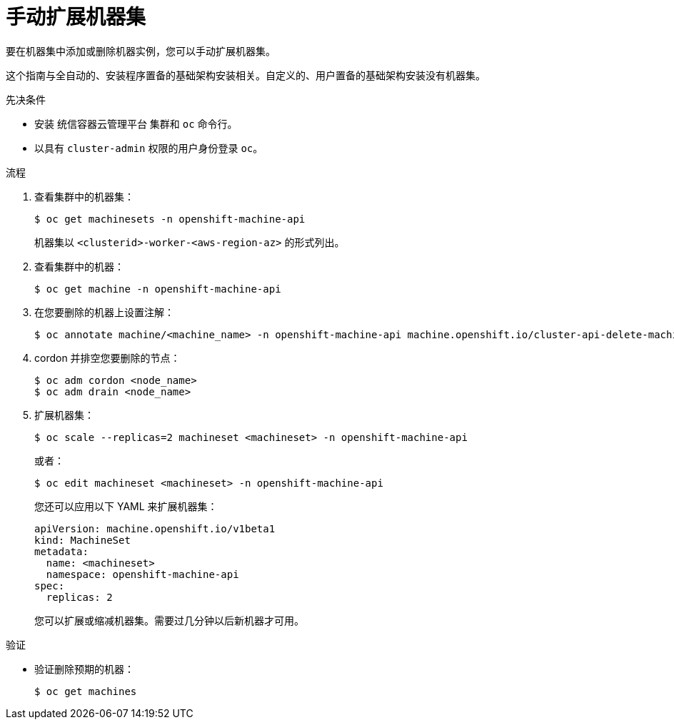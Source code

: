 // Module included in the following assemblies:
//
// * machine_management/manually-scaling-machineset.adoc
// * post_installation_configuration/cluster-tasks.adoc
// * windows_containers/scheduling-windows-workloads.adoc

:_content-type: PROCEDURE
[id="machineset-manually-scaling_{context}"]
= 手动扩展机器集

要在机器集中添加或删除机器实例，您可以手动扩展机器集。

这个指南与全自动的、安装程序置备的基础架构安装相关。自定义的、用户置备的基础架构安装没有机器集。

.先决条件

* 安装 统信容器云管理平台 集群和 `oc` 命令行。
* 以具有 `cluster-admin` 权限的用户身份登录 `oc`。

.流程

. 查看集群中的机器集：
+
[source,terminal]
----
$ oc get machinesets -n openshift-machine-api
----
+
机器集以 `<clusterid>-worker-<aws-region-az>` 的形式列出。

. 查看集群中的机器：
+
[source,terminal]
----
$ oc get machine -n openshift-machine-api
----

. 在您要删除的机器上设置注解：
+
[source,terminal]
----
$ oc annotate machine/<machine_name> -n openshift-machine-api machine.openshift.io/cluster-api-delete-machine="true"
----

. cordon 并排空您要删除的节点：
+
[source,terminal]
----
$ oc adm cordon <node_name>
$ oc adm drain <node_name>
----

. 扩展机器集：
+
[source,terminal]
----
$ oc scale --replicas=2 machineset <machineset> -n openshift-machine-api
----
+
或者：
+
[source,terminal]
----
$ oc edit machineset <machineset> -n openshift-machine-api
----
+
[提示]
====
您还可以应用以下 YAML 来扩展机器集：

[source,yaml]
----
apiVersion: machine.openshift.io/v1beta1
kind: MachineSet
metadata:
  name: <machineset>
  namespace: openshift-machine-api
spec:
  replicas: 2
----
====
+
您可以扩展或缩减机器集。需要过几分钟以后新机器才可用。

.验证

* 验证删除预期的机器：
+
[source,terminal]
----
$ oc get machines
----
